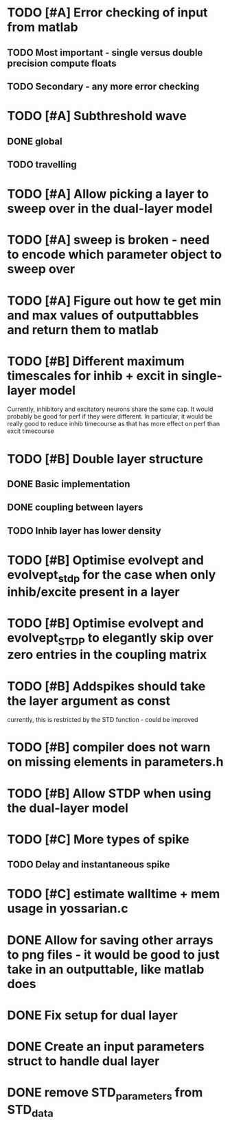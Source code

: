 * TODO [#A] Error checking of input from matlab
** TODO Most important - single versus double precision compute floats
** TODO Secondary - any more error checking

* TODO [#A] Subthreshold wave
** DONE global
   CLOSED: [2014-05-06 Tue 15:41]
** TODO travelling
   
* TODO [#A] Allow picking a layer to sweep over in the dual-layer model
* TODO [#A] sweep is broken - need to encode which parameter object to sweep over
* TODO [#A] Figure out how te get min and max values of outputtabbles and return them to matlab

* TODO [#B] Different maximum timescales for inhib + excit in single-layer model
  Currently, inhibitory and excitatory neurons share the same cap.
  It would probably be good for perf if they were different.
  In particular, it would be really good to reduce inhib timecourse
  as that has more effect on perf than excit timecourse

* TODO [#B] Double layer structure
** DONE Basic implementation
   CLOSED: [2014-05-13 Tue 12:04]
** DONE coupling between layers
   CLOSED: [2014-05-13 Tue 12:04]
** TODO Inhib layer has lower density
   
* TODO [#B] Optimise evolvept and evolvept_stdp for the case when only inhib/excite present in a layer
* TODO [#B] Optimise evolvept and evolvept_STDP to elegantly skip over zero entries in the coupling matrix
* TODO [#B] Addspikes should take the layer argument as const
  currently, this is restricted by the STD function - could be improved
  
* TODO [#B] compiler does not warn on missing elements in parameters.h
* TODO [#B] Allow STDP when using the dual-layer model
* TODO [#C] More types of spike
** TODO Delay and instantaneous spike
   
* TODO [#C] estimate walltime + mem usage in yossarian.c
  
  

* DONE Allow for saving other arrays to png files - it would be good to just take in an outputtable, like matlab does
  CLOSED: [2014-05-09 Fri 17:54]
* DONE Fix setup for dual layer
  CLOSED: [2014-05-09 Fri 15:36]
* DONE Create an input parameters struct to handle dual layer
  CLOSED: [2014-05-09 Fri 17:55]
* DONE remove STD_parameters from STD_data
  CLOSED: [2014-05-09 Fri 17:57]

